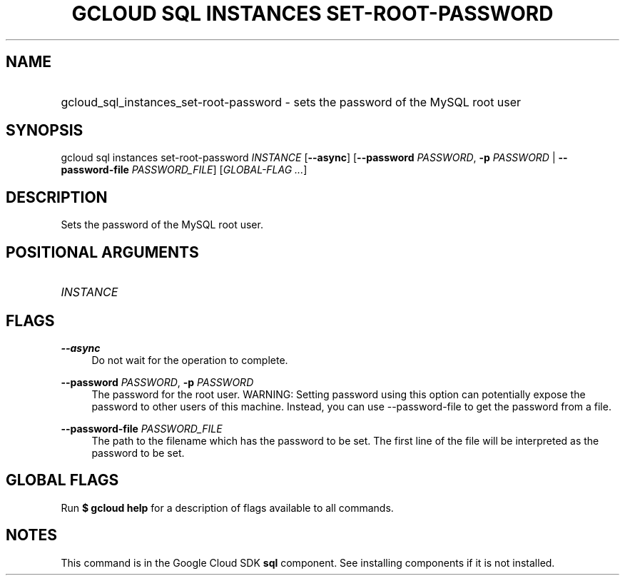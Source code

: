 .TH "GCLOUD SQL INSTANCES SET-ROOT-PASSWORD" "1" "" "" ""
.ie \n(.g .ds Aq \(aq
.el       .ds Aq '
.nh
.ad l
.SH "NAME"
.HP
gcloud_sql_instances_set-root-password \- sets the password of the MySQL root user
.SH "SYNOPSIS"
.sp
gcloud sql instances set\-root\-password \fIINSTANCE\fR [\fB\-\-async\fR] [\fB\-\-password\fR \fIPASSWORD\fR, \fB\-p\fR \fIPASSWORD\fR | \fB\-\-password\-file\fR \fIPASSWORD_FILE\fR] [\fIGLOBAL\-FLAG \&...\fR]
.SH "DESCRIPTION"
.sp
Sets the password of the MySQL root user\&.
.SH "POSITIONAL ARGUMENTS"
.HP
\fIINSTANCE\fR
.RE
.SH "FLAGS"
.PP
\fB\-\-async\fR
.RS 4
Do not wait for the operation to complete\&.
.RE
.PP
\fB\-\-password\fR \fIPASSWORD\fR, \fB\-p\fR \fIPASSWORD\fR
.RS 4
The password for the root user\&. WARNING: Setting password using this option can potentially expose the password to other users of this machine\&. Instead, you can use \-\-password\-file to get the password from a file\&.
.RE
.PP
\fB\-\-password\-file\fR \fIPASSWORD_FILE\fR
.RS 4
The path to the filename which has the password to be set\&. The first line of the file will be interpreted as the password to be set\&.
.RE
.SH "GLOBAL FLAGS"
.sp
Run \fB$ \fR\fBgcloud\fR\fB help\fR for a description of flags available to all commands\&.
.SH "NOTES"
.sp
This command is in the Google Cloud SDK \fBsql\fR component\&. See installing components if it is not installed\&.
